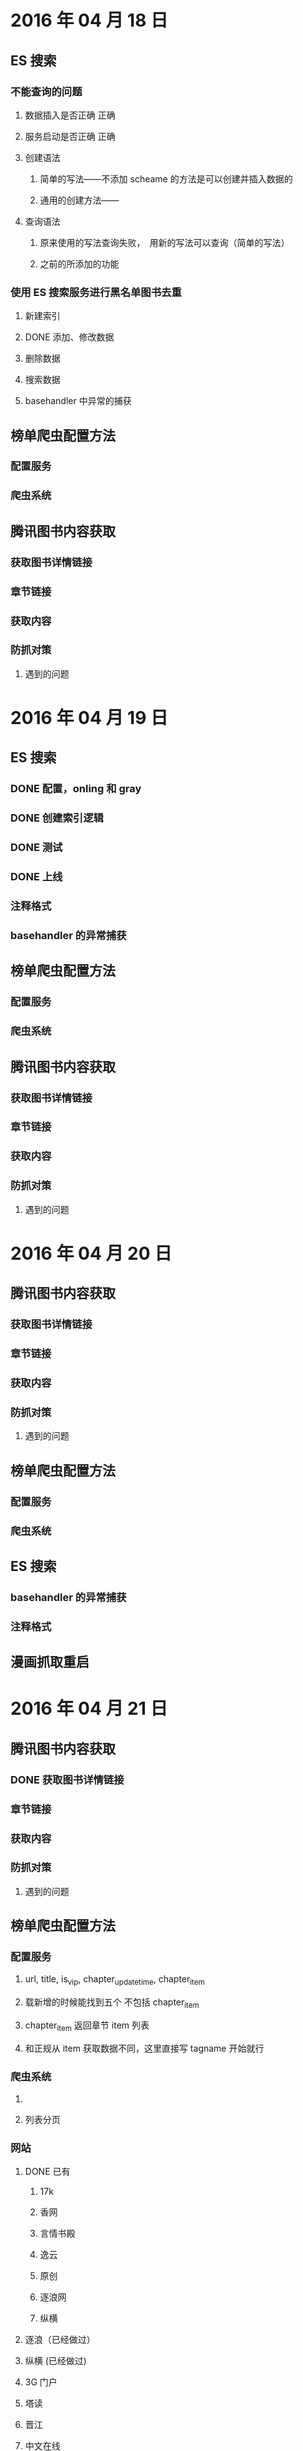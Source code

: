 * 2016 年 04 月 18 日
** ES 搜索
*** 不能查询的问题
**** 数据插入是否正确  正确
**** 服务启动是否正确 正确
**** 创建语法
***** 简单的写法——不添加 scheame 的方法是可以创建并插入数据的
***** 通用的创建方法——
**** 查询语法 
***** 原来使用的写法查询失败，　用新的写法可以查询（简单的写法）
***** 之前的所添加的功能
*** 使用 ES 搜索服务进行黑名单图书去重
**** 新建索引
**** DONE 添加、修改数据
     CLOSED: [2016-04-18 一 19:51]
**** 删除数据
**** 搜索数据
**** basehandler 中异常的捕获
** 榜单爬虫配置方法
*** 配置服务
*** 爬虫系统
** 腾讯图书内容获取
*** 获取图书详情链接
*** 章节链接
*** 获取内容
*** 防抓对策
**** 遇到的问题
     
* 2016 年 04 月 19 日
** ES 搜索
*** DONE 配置，onling 和 gray
    CLOSED: [2016-04-19 二 09:38]
*** DONE 创建索引逻辑
    CLOSED: [2016-04-19 二 10:05]
*** DONE 测试
    CLOSED: [2016-04-20 三 15:03]
*** DONE 上线
    CLOSED: [2016-04-20 三 15:03]
*** 注释格式
*** basehandler 的异常捕获
** 榜单爬虫配置方法
*** 配置服务
*** 爬虫系统
** 腾讯图书内容获取
*** 获取图书详情链接
*** 章节链接
*** 获取内容
*** 防抓对策
**** 遇到的问题
* 2016 年 04 月 20 日
** 腾讯图书内容获取
*** 获取图书详情链接
*** 章节链接
*** 获取内容
*** 防抓对策
**** 遇到的问题
** 榜单爬虫配置方法
*** 配置服务
*** 爬虫系统
** ES 搜索
*** basehandler 的异常捕获
*** 注释格式
** 漫画抓取重启
* 2016 年 04 月 21 日
** 腾讯图书内容获取
*** DONE 获取图书详情链接
    CLOSED: [2016-04-22 五 10:03]
*** 章节链接
*** 获取内容
*** 防抓对策
**** 遇到的问题
** 榜单爬虫配置方法
*** 配置服务
**** url, title, is_vip, chapter_updatetime, chapter_item
**** 载新增的时候能找到五个 不包括 chapter_item
**** chapter_item 返回章节 item 列表
**** 和正规从 item 获取数据不同，这里直接写 tagname 开始就行
*** 爬虫系统
**** 
**** 列表分页
*** 网站
**** DONE 已有
     CLOSED: [2016-04-21 四 15:13]
***** 17k
***** 香网
***** 言情书殿
***** 逸云
***** 原创
***** 逐浪网
***** 纵横
**** 逐浪（已经做过）
**** 纵横 (已经做过)
**** 3G 门户
**** 塔读
**** 晋江
**** 中文在线
** ES 搜索
*** basehandler 的异常捕获
*** 注释格式
** 漫画抓取重启
* 2016 年 04 月 21 日
** 腾讯图书内容获取
*** 章节链接
*** 获取内容
*** 防抓对策
**** 遇到的问题
** 榜单爬虫配置方法
*** 配置服务
**** url, title, is_vip, chapter_updatetime, chapter_item
**** 载新增的时候能找到五个 不包括 chapter_item
**** chapter_item 返回章节 item 列表
**** 和正规从 item 获取数据不同，这里直接写 tagname 开始就行
*** 爬虫系统
**** 列表分页
*** 网站
**** DONE 已有
     CLOSED: [2016-04-21 四 15:13]
***** 17k
***** 香网
***** 言情书殿
***** 逸云
***** 原创
***** 逐浪网
***** 纵横
**** 要做
***** 3G 门户
***** 塔读
***** 晋江
***** 中文在线
** ES 搜索
*** basehandler 的异常捕获
*** 注释格式
** 漫画抓取重启
* 2016 年 04 月 25 日
** 腾讯图书内容获取
*** 章节链接
*** 获取内容
*** 防抓对策
**** 遇到的问题
** 榜单爬虫配置方法
*** 配置服务
**** url, title, is_vip, chapter_updatetime, chapter_item
**** 载新增的时候能找到五个 不包括 chapter_item
**** chapter_item 返回章节 item 列表
**** 和正规从 item 获取数据不同，这里直接写 tagname 开始就行
*** 爬虫系统
**** 列表分页
*** 网站
**** 要做
***** DONE 3G 门户
      CLOSED: [2016-04-26 二 19:40]
***** DONE 塔读
      CLOSED: [2016-04-26 二 20:48]
***** DONE 晋江
      CLOSED: [2016-04-27 三 09:39]
** ES 搜索
*** basehandler 的异常捕获
*** 注释格式
** 漫画抓取重启
* 2016 年 04 月 26 日
** 腾讯图书内容获取
*** 章节链接
*** 获取内容
*** 防抓对策
**** 遇到的问题
**** 帐号
** 榜单爬虫配置方法
*** 配置服务
**** url, title, is_vip, chapter_updatetime, chapter_item
**** 载新增的时候能找到三个 不包括 chapter_item
**** chapter_item 返回章节 item 列表
**** 和正规从 item 获取数据不同，这里直接写 tagname 开始就行
*** 爬虫系统
**** 列表分页
*** 网站
**** 要做
***** DONE 磨铁
      CLOSED: [2016-04-27 三 10:36]
** ES 搜索
*** basehandler 的异常捕获
*** 注释格式
** 漫画抓取重启

* 2016 年 04 月 27 日
** 腾讯图书内容获取
***  设计
**** scrapy 组件, multiprocessing, 定义的 spider
**** 基础 spider, 
**** 各自需要独自实现的方法
**** 帐号登录解决
**** 
*** 章节链接
*** 获取内容
*** 防抓对策
**** 遇到的问题
**** 帐号
** 榜单爬虫配置方法
*** 配置服务
**** url, title, is_vip, chapter_updatetime, chapter_item
**** 载新增的时候能找到三个 不包括 chapter_item
**** chapter_item 返回章节 item 列表
**** 和正规从 item 获取数据不同，这里直接写 tagname 开始就行
*** 爬虫系统
**** 列表分页
*** 网站
**** 要做
***** DONE 磨铁
      CLOSED: [2016-04-27 三 10:36]
** ES 搜索
*** basehandler 的异常捕获
*** 注释格式
** 漫画抓取重启
** 源码阅读
*** scrapy
*** requests
*** grequests
*** zyorm
* 2016 年 05 月 02 日
** 腾讯图书内容获取
***  设计
**** 帐号登录解决
**** 各自需要独自实现的方法
*** 防抓对策
**** 遇到的问题
**** 帐号----自动登录
** 漫画抓取重启
** 榜单爬虫配置方法
*** 配置服务
**** url, title, is_vip, chapter_updatetime, chapter_item
**** 载新增的时候能找到三个 不包括 chapter_item
**** chapter_item 返回章节 item 列表
**** 和正规从 item 获取数据不同，这里直接写 tagname 开始就行
*** 爬虫系统
**** 列表分页
*** 网站
**** 要做
***** 四个网站
** ES 搜索
*** basehandler 的异常捕获
*** 注释格式
** 源码阅读
*** scrapy
*** requests
*** grequests
*** zyorm
* 2016 年 05 月 03 日
** 腾讯图书内容获取
***  设计
**** 帐号登录解决
**** 各自需要独自实现的方法
*** 防抓对策
**** 遇到的问题
**** 帐号----自动登录
** 漫画抓取重启
** 榜单爬虫配置方法
*** 配置服务
**** url, title, is_vip, chapter_updatetime, chapter_item
**** 载新增的时候能找到三个 不包括 chapter_item
**** chapter_item 返回章节 item 列表
**** 和正规从 item 获取数据不同，这里直接写 tagname 开始就行
*** 爬虫系统
**** 列表分页
*** 网站
**** 要做
***** 四个网站
** ES 搜索
*** basehandler 的异常捕获
*** 注释格式
** 源码阅读
*** scrapy
*** requests
*** grequests
*** zyorm
* 2016 年 05 月 04 日
** 腾讯图书内容获取
***  设计
**** 帐号登录解决
**** 各自需要独自实现的方法
*** 防抓对策
**** 遇到的问题
**** 帐号----自动登录
** 漫画抓取重启
** 榜单爬虫配置方法
*** 配置服务
**** url, title, is_vip, chapter_updatetime, chapter_item
**** 载新增的时候能找到三个 不包括 chapter_item
**** chapter_item 返回章节 item 列表
**** 和正规从 item 获取数据不同，这里直接写 tagname 开始就行
*** 爬虫系统
**** 列表分页
*** 网站
**** 要做
***** 四个网站
***** DONE 京东全站
      CLOSED: [2016-05-05 四 12:08]
***** DONE 豆瓣全站
      CLOSED: [2016-05-06 五 11:00]
** ES 搜索
*** basehandler 的异常捕获
*** 注释格式
** 文档阅读
*** pyspider
*** scrapy
** 源码阅读
*** scrapy
*** requests
*** TODO grequests
*** zyorm
* 2016 年 05 月 05 日
** 腾讯图书内容获取
***  设计
**** 帐号登录解决
**** 各自需要独自实现的方法
*** 防抓对策
**** 遇到的问题
**** 帐号----自动登录
** 漫画抓取重启
** 榜单爬虫配置方法
*** 配置服务
**** url, title, is_vip, chapter_updatetime, chapter_item
**** 载新增的时候能找到三个 不包括 chapter_item
**** chapter_item 返回章节 item 列表
**** 和正规从 item 获取数据不同，这里直接写 tagname 开始就行
*** 爬虫系统
**** 列表分页
*** 网站
**** 要做
***** 四个网站
** ES 搜索
*** basehandler 的异常捕获
*** 注释格式
** 文档阅读
*** pyspider
*** scrapy
** 源码阅读
*** scrapy
*** requests
*** TODO grequests
*** zyorm
* 2016 年 05 月 09 日
** 腾讯图书内容获取
***  设计
**** 帐号登录解决
**** 各自需要独自实现的方法
*** 防抓对策
**** 遇到的问题
**** 帐号----自动登录
** 漫画抓取重启
** 榜单爬虫配置方法
*** 配置服务
**** url, title, is_vip, chapter_updatetime, chapter_item
**** 载新增的时候能找到三个 不包括 chapter_item
**** chapter_item 返回章节 item 列表
**** 和正规从 item 获取数据不同，这里直接写 tagname 开始就行
*** 爬虫系统
**** 列表分页
*** 网站
**** 要做
***** 四个网站
** ES 搜索
*** basehandler 的异常捕获
*** 注释格式
** 文档阅读
*** pyspider
*** scrapy
** 源码阅读
*** scrapy
*** requests
*** TODO grequests
*** zyorm
* 2016 年 05 月 10 日
** DONE 腾讯图书内容获取
   CLOSED: [2016-05-10 二 15:18]   抓了腾讯文学一个网站的书，其他的网站要他们冲费也不冲，那就这样龙。
***  设计
**** 各自需要独自实现的方法
*** 防抓对策
**** 遇到的问题
**** 帐号----自动登录
** 漫画抓取重启
** 榜单爬虫配置方法
*** 配置服务
**** url, title, is_vip, chapter_updatetime, chapter_items
**** 载新增的时候能找到三个 不包括 chapter_items
**** chapter_items 返回章节 item 列表
**** 在全站爬虫添加 chapter_list_project
*** 爬虫系统
**** 列表分页
*** 网站
**** 要做
***** DONE 四个网站
      CLOSED: [2016-05-10 二 15:12]
     - 二层楼
     - 风鸣轩
     - 蔷薇书院
     - 甜悦读
**** 风鸣轩全站
** ES 搜索
*** basehandler 的异常捕获
*** 注释格式
*** 吧修改的代码提交上去
** 文档阅读
*** pyspider
*** scrapy
** 源码阅读
*** scrapy
*** requests
*** TODO grequests
*** zyorm
* 2016 年 05 月 11 日
** 漫画抓取重启
** DONE 提交代码评审的结果
   CLOSED: [2016-05-12 四 12:13]
** 榜单爬虫配置方法
*** 配置服务
**** url, title, is_vip, chapter_updatetime, chapter_items
**** 载新增的时候能找到三个 不包括 chapter_items
**** chapter_items 返回章节 item 列表
**** 在全站爬虫添加 chapter_list_project
*** 爬虫系统
**** 列表分页
*** 网站
**** 要做
**** 风鸣轩全站
** ES 搜索
*** basehandler 的异常捕获
*** 注释格式
*** 吧修改的代码提交上去
** 文档阅读
*** pyspider
*** scrapy
** 源码阅读
*** scrapy
*** requests
*** TODO grequests
*** zyorm
* 2016 年 05 月 12 日
** 榜单爬虫配置方法
*** 配置服务
**** url, title, is_vip, chapter_updatetime, chapter_items
**** 载新增的时候能找到三个 不包括 chapter_items
**** chapter_items 返回章节 item 列表
**** 在全站爬虫添加 chapter_list_project
*** 爬虫系统
**** 列表分页
*** 网站
**** 要做
     - hongshu
     - xs8
     - huayu
     - kanshu
     - tiandi
**** 风鸣轩全站
** ES 搜索
*** basehandler 的异常捕获
*** 注释格式
*** 吧修改的代码提交上去
** 添加清洗服务方法
** 文档阅读
*** pyspider
*** scrapy
** 源码阅读
*** scrapy
*** requests
*** TODO grequests
*** zyorm
** 漫画抓取重启
* 2016 年 05 月 17 日
** 清洗服务
*** 确定要配置哪些爬虫的清晰服务
*** 重新确定清洗服务测试的使用方法
*** 配置清洗服务
** ES 搜索
*** basehandler 的异常捕获
*** 注释格式
*** 吧修改的代码提交上去
** 添加清洗服务方法
** 文档阅读
*** pyspider
*** scrapy
** 源码阅读
*** scrapy
*** requests
*** TODO grequests
*** zyorm
** 漫画抓取重启
* 2016 年 05 月 19 日
** 豆瓣榜单
*** DONE 那些榜单
    CLOSED: [2016-05-19 四 11:13]
*** 抓取榜单定时发邮件
*** 匹配亚马逊的品牌（找到原代码）
** 清洗服务
*** 确定要配置哪些爬虫的清晰服务
*** 重新确定清洗服务测试的使用方法
*** 配置清洗服务
** ES 搜索
*** basehandler 的异常捕获
*** 注释格式
*** 吧修改的代码提交上去
** 添加清洗服务方法
** 文档阅读
*** pyspider
*** scrapy
** 源码阅读
*** scrapy
*** requests
*** TODO grequests
*** TODO zyorm
** 漫画抓取重启
* 2016 年 05 月 23 日
** DONE 图书上架失败问题查询
   CLOSED: [2016-05-24 二 09:56]
*** 1.只有这一本图书有问题
*** 10133149
*** 提示：通知运营异常(提示消息不准确)
*** 运营那边的问题（他们 orm 添加了一个字段，和数据库不对应，所以报错）
** 豆瓣榜单
*** DONE 那些榜单
    CLOSED: [2016-05-19 四 11:13]
*** 抓取榜单定时发邮件
*** 匹配亚马逊的品牌（找到原代码）
** 清洗服务
*** 确定要配置哪些爬虫的清晰服务
*** 重新确定清洗服务测试的使用方法
*** 配置清洗服务
** ES 搜索
*** basehandler 的异常捕获
*** 注释格式
*** 吧修改的代码提交上去
** 添加清洗服务方法
** 文档阅读
*** pyspider
*** scrapy
** 源码阅读
*** scrapy
*** requests
*** TODO grequests
*** TODO zyorm
** 漫画抓取重启
* 2016 年 05 月 24 日
** DONE 当当榜单
   CLOSED: [2016-06-06 一 15:10] DEADLINE: <2016-06-06 一 15:07>
*** 那些榜单
*** 抓取榜单定时发邮件
*** 匹配亚马逊的品牌（找到原代码）
** 清洗服务
*** 确定要配置哪些爬虫的清晰服务
*** 重新确定清洗服务测试的使用方法
*** 配置清洗服务
** ES 搜索
*** basehandler 的异常捕获
*** 注释格式
*** 吧修改的代码提交上去
** DONE 添加清洗服务方法
   CLOSED: [2016-06-06 一 15:11]
** 文档阅读
*** pyspider
*** scrapy
** 源码阅读
*** scrapy
*** requests
*** TODO grequests
*** TODO zyorm
** 漫画抓取重启

* 2016 年 06 月 06 日
** zyspider 爬虫
*** 确定要配置哪些网站的全站和榜单爬虫
*** 配置全站爬虫,榜单爬虫,章节爬虫,清洗服务
** 文档阅读
*** pyspider
*** scrapy
** 源码阅读
*** scrapy
*** requests
*** TODO grequests
*** TODO zyorm
** 漫画抓取重启
** ES 搜索
*** basehandler 的异常捕获
*** 注释格式
*** 吧修改的代码提交上去
    
